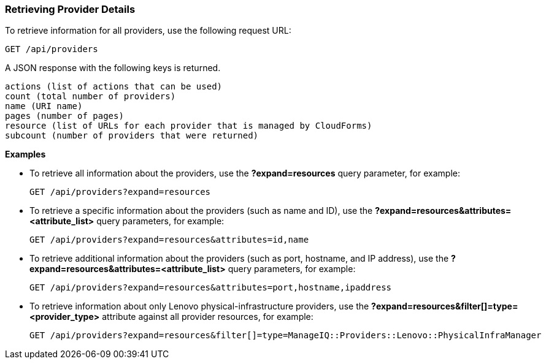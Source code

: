 === Retrieving Provider Details

To retrieve information for all providers, use the following request URL:
---------------------------------------------
GET /api/providers
---------------------------------------------

A JSON response with the following keys is returned.
-------------------------------------------------
actions (list of actions that can be used)
count (total number of providers) 
name (URI name)
pages (number of pages)
resource (list of URLs for each provider that is managed by CloudForms) 
subcount (number of providers that were returned) 
-------------------------------------------------

*Examples*

* To retrieve all information about the providers, use the *?expand=resources* query parameter, for example:
+
-------------------------------------------------
GET /api/providers?expand=resources
-------------------------------------------------
* To retrieve a specific information about the providers (such as name and ID), use the *?expand=resources&attributes=<attribute_list>* query parameters, for example:
+
---------------------------------------------------------------------
GET /api/providers?expand=resources&attributes=id,name
---------------------------------------------------------------------
* To retrieve additional information about the providers (such as port, hostname, and IP address), use the *?expand=resources&attributes=<attribute_list>* query parameters, for example:
+
------------------------------------------------------------------------------------
GET /api/providers?expand=resources&attributes=port,hostname,ipaddress
------------------------------------------------------------------------------------
* To retrieve information about only Lenovo physical-infrastructure providers, use the *?expand=resources&filter[]=type=<provider_type>* attribute against all provider resources, for example:
+
-----------------------------------------------------------------------------------------------------------------
GET /api/providers?expand=resources&filter[]=type=ManageIQ::Providers::Lenovo::PhysicalInfraManager
-----------------------------------------------------------------------------------------------------------------
